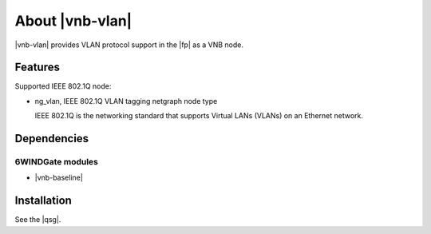 .. Copyright 2013 6WIND S.A.

.. title:: |vnb-vlan|

About |vnb-vlan|
================

|vnb-vlan| provides VLAN protocol support in the |fp| as a VNB node.

Features
--------

Supported IEEE 802.1Q node:

- ng_vlan, IEEE 802.1Q VLAN tagging netgraph node type

  IEEE 802.1Q is the networking standard that supports Virtual LANs (VLANs) on
  an Ethernet network.

Dependencies
------------

6WINDGate modules
~~~~~~~~~~~~~~~~~

- |vnb-baseline|

Installation
------------

See the |qsg|.
